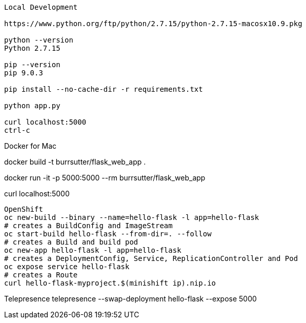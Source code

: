 --------------
Local Development

https://www.python.org/ftp/python/2.7.15/python-2.7.15-macosx10.9.pkg

python --version
Python 2.7.15

pip --version
pip 9.0.3

pip install --no-cache-dir -r requirements.txt

python app.py

curl localhost:5000
ctrl-c

--------------
Docker for Mac

docker build -t burrsutter/flask_web_app .

docker run -it -p 5000:5000 --rm  burrsutter/flask_web_app

curl localhost:5000

--------------
OpenShift
oc new-build --binary --name=hello-flask -l app=hello-flask
# creates a BuildConfig and ImageStream
oc start-build hello-flask --from-dir=. --follow
# creates a Build and build pod
oc new-app hello-flask -l app=hello-flask
# creates a DeploymentConfig, Service, ReplicationController and Pod
oc expose service hello-flask
# creates a Route
curl hello-flask-myproject.$(minishift ip).nip.io

--------------
Telepresence
telepresence --swap-deployment hello-flask --expose 5000



